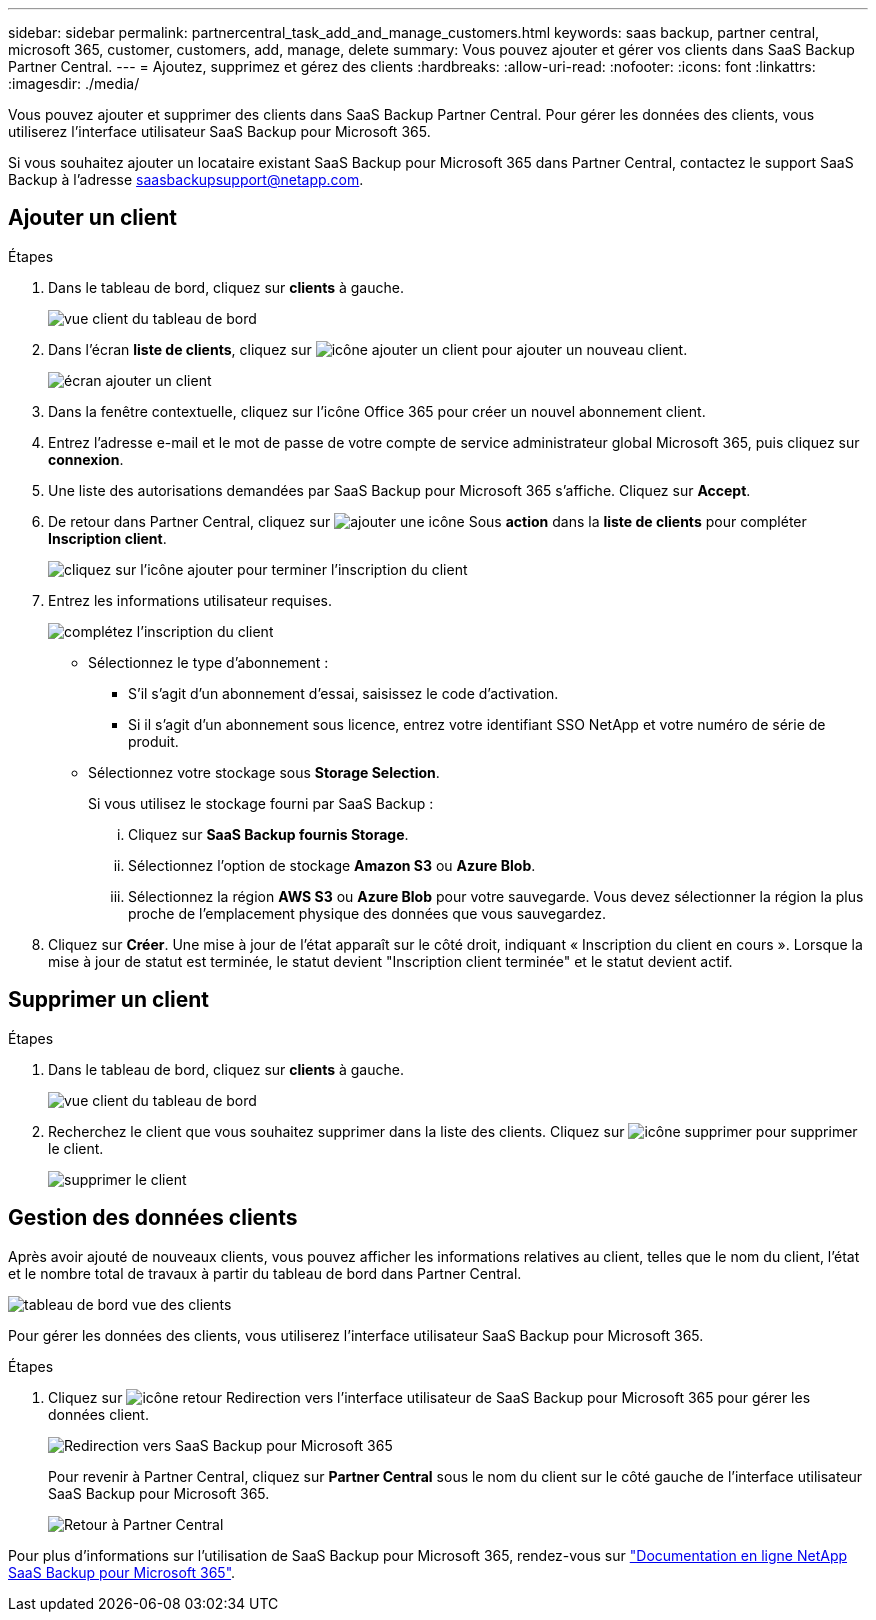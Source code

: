 ---
sidebar: sidebar 
permalink: partnercentral_task_add_and_manage_customers.html 
keywords: saas backup, partner central, microsoft 365, customer, customers, add, manage, delete 
summary: Vous pouvez ajouter et gérer vos clients dans SaaS Backup Partner Central. 
---
= Ajoutez, supprimez et gérez des clients
:hardbreaks:
:allow-uri-read: 
:nofooter: 
:icons: font
:linkattrs: 
:imagesdir: ./media/


[role="lead"]
Vous pouvez ajouter et supprimer des clients dans SaaS Backup Partner Central. Pour gérer les données des clients, vous utiliserez l'interface utilisateur SaaS Backup pour Microsoft 365.

Si vous souhaitez ajouter un locataire existant SaaS Backup pour Microsoft 365 dans Partner Central, contactez le support SaaS Backup à l'adresse saasbackupsupport@netapp.com.



== Ajouter un client

.Étapes
. Dans le tableau de bord, cliquez sur *clients* à gauche.
+
image:dashboard_customer_view.png["vue client du tableau de bord"]

. Dans l'écran *liste de clients*, cliquez sur image:add_customer_icon.png["icône ajouter un client"] pour ajouter un nouveau client.
+
image:add_customer_screen.png["écran ajouter un client"]

. Dans la fenêtre contextuelle, cliquez sur l'icône Office 365 pour créer un nouvel abonnement client.
. Entrez l'adresse e-mail et le mot de passe de votre compte de service administrateur global Microsoft 365, puis cliquez sur *connexion*.
. Une liste des autorisations demandées par SaaS Backup pour Microsoft 365 s'affiche. Cliquez sur *Accept*.
. De retour dans Partner Central, cliquez sur image:add_icon.png["ajouter une icône"] Sous *action* dans la *liste de clients* pour compléter *Inscription client*.
+
image:complete_customer_signup.png["cliquez sur l'icône ajouter pour terminer l'inscription du client"]

. Entrez les informations utilisateur requises.
+
image:complete_customer_signup_window.png["complétez l'inscription du client"]

+
** Sélectionnez le type d'abonnement :
+
*** S'il s'agit d'un abonnement d'essai, saisissez le code d'activation.
*** Si il s'agit d'un abonnement sous licence, entrez votre identifiant SSO NetApp et votre numéro de série de produit.


** Sélectionnez votre stockage sous *Storage Selection*.
+
Si vous utilisez le stockage fourni par SaaS Backup :

+
... Cliquez sur *SaaS Backup fournis Storage*.
... Sélectionnez l'option de stockage *Amazon S3* ou *Azure Blob*.
... Sélectionnez la région *AWS S3* ou *Azure Blob* pour votre sauvegarde. Vous devez sélectionner la région la plus proche de l'emplacement physique des données que vous sauvegardez.




. Cliquez sur *Créer*. Une mise à jour de l'état apparaît sur le côté droit, indiquant « Inscription du client en cours ». Lorsque la mise à jour de statut est terminée, le statut devient "Inscription client terminée" et le statut devient actif.




== Supprimer un client

.Étapes
. Dans le tableau de bord, cliquez sur *clients* à gauche.
+
image:dashboard_customer_view.png["vue client du tableau de bord"]

. Recherchez le client que vous souhaitez supprimer dans la liste des clients. Cliquez sur image:delete_icon_red.png["icône supprimer"] pour supprimer le client.
+
image:delete_customer.png["supprimer le client"]





== Gestion des données clients

Après avoir ajouté de nouveaux clients, vous pouvez afficher les informations relatives au client, telles que le nom du client, l'état et le nombre total de travaux à partir du tableau de bord dans Partner Central.

image:dashboard_customers_view.png["tableau de bord vue des clients"]

Pour gérer les données des clients, vous utiliserez l'interface utilisateur SaaS Backup pour Microsoft 365.

.Étapes
. Cliquez sur image:return_icon.png["icône retour"] Redirection vers l'interface utilisateur de SaaS Backup pour Microsoft 365 pour gérer les données client.
+
image:redirect_customer_saasbackup.png["Redirection vers SaaS Backup pour Microsoft 365"]

+
Pour revenir à Partner Central, cliquez sur *Partner Central* sous le nom du client sur le côté gauche de l'interface utilisateur SaaS Backup pour Microsoft 365.

+
image:return_partner_central.png["Retour à Partner Central"]



Pour plus d'informations sur l'utilisation de SaaS Backup pour Microsoft 365, rendez-vous sur link:https://docs.netapp.com/us-en/saasbackupO365["Documentation en ligne NetApp SaaS Backup pour Microsoft 365"].
